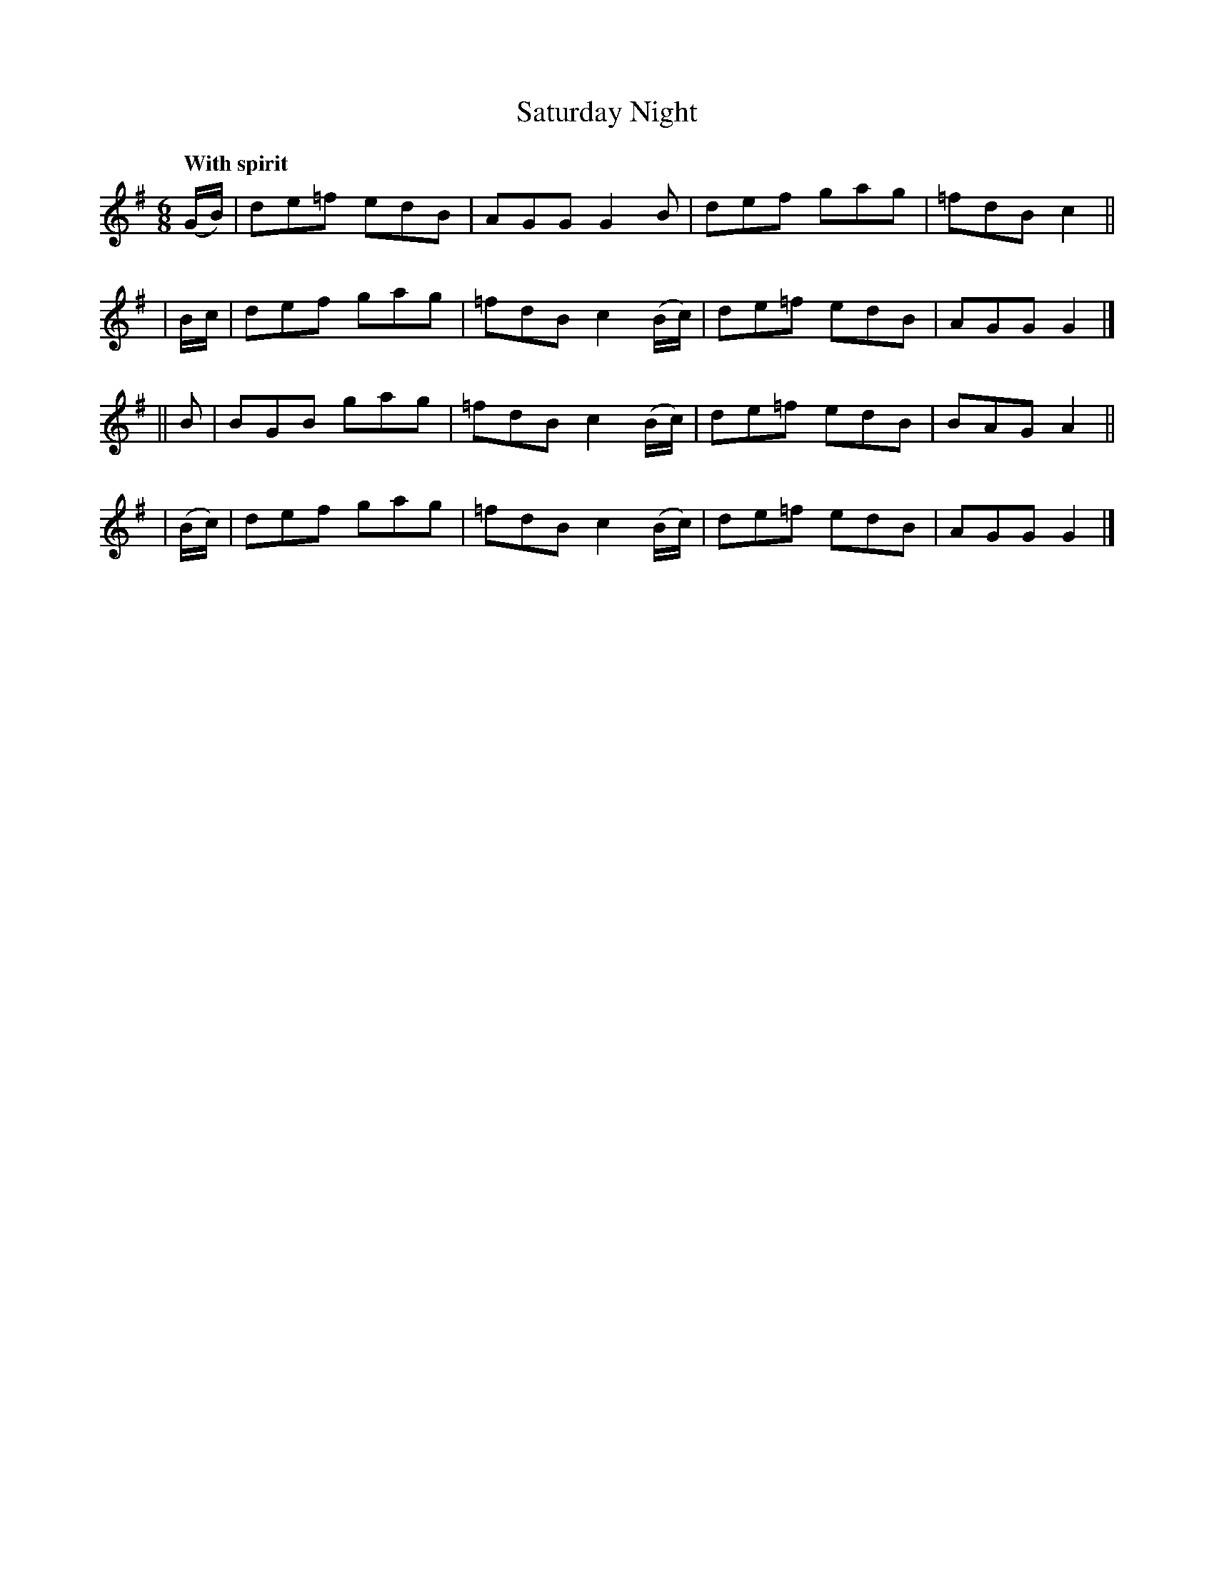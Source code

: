 X: 234
T: Saturday Night
R: jig
%S: s:4 b:16(4+4+4+4)
B: O'Neill's 1850 #234
Z: 1997 by John Chambers <jc@trillian.mit.edu>
Q: "With spirit"
M: 6/8
L: 1/8
K: G
  (G/B/) | de=f edB |  AGG G2B      | def  gag | =fdB c2 ||
|  B/c/  | def  gag | =fdB c2(B/c/) | de=f edB |  AGG G2 |]
|| B     | BGB  gag | =fdB c2(B/c/) | de=f edB |  BAG A2 ||
| (B/c/) | def  gag | =fdB c2(B/c/) | de=f edB |  AGG G2 |]
